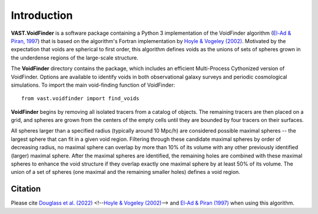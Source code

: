 ############
Introduction
############

**VAST.VoidFinder** is a software package containing a Python 3 implementation 
of the VoidFinder algorithm 
(`El-Ad & Piran, 1997 <https://arxiv.org/abs/astro-ph/9702135>`_) that is based 
on the algorithm's Fortran implementation by 
`Hoyle & Vogeley (2002) <https://arxiv.org/abs/astro-ph/0109357>`_.  Motivated 
by the expectation that voids are spherical to first order, this algorithm 
defines voids as the unions of sets of spheres grown in the underdense regions 
of the large-scale structure.

The **VoidFinder** directory contains the package, which includes an efficient 
Multi-Process Cythonized version of VoidFinder.  Options are available to 
identify voids in both observational galaxy surveys and periodic cosmological 
simulations.  To import the main void-finding function of VoidFinder::
    
    from vast.voidfinder import find_voids

**VoidFinder** begins by removing all isolated tracers from a catalog of 
objects.  The remaining tracers are then placed on a grid, and spheres are grown 
from the centers of the empty cells until they are bounded by four tracers on 
their surfaces.

All spheres larger than a specified radius (typically around 10 Mpc/h) are 
considered possible maximal spheres -- the largest sphere that can fit in a 
given void region.  Filtering through these candidate maximal spheres by order 
of decreasing radius, no maximal sphere can overlap by more than 10% of its 
volume with any other previously identified (larger) maximal sphere.  After the 
maximal spheres are identified, the remaining holes are combined with these 
maximal spheres to enhance the void structure if they overlap exactly one 
maximal sphere by at least 50% of its volume.  The union of a set of spheres 
(one maximal and the remaining smaller holes) defines a void region.
   





Citation
========

Please cite `Douglass et al. (2022) <https://doi.org/10.21105/joss.04033>`_ 
<!--`Hoyle & Vogeley (2002) <https://arxiv.org/abs/astro-ph/0109357>`_--> 
and `El-Ad & Piran (1997) <https://arxiv.org/abs/astro-ph/9702135>`_ when using 
this algorithm.




